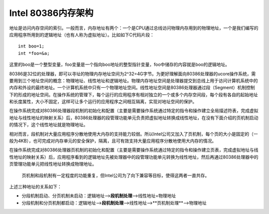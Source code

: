 Intel 80386内存架构
===================

地址是访问内存空间的索引。一般而言，内存地址有两个：一个是CPU通过总线访问物理内存用到的物理地址，一个是我们编写的应用程序所用到的逻辑地址（也有人称为虚拟地址）。比如如下C代码片段：

::

   int boo=1;
   int *foo=&a;

这里的boo是一个整型变量，foo变量是一个指向boo地址的整型指针变量，foo中储存的内容就是boo的逻辑地址。

80386是32位的处理器，即可以寻址的物理内存地址空间为2^32=4G字节。为更好理解面向80386处理器的ucore操作系统，需要用到三个地址空间的概念：物理地址、线性地址和逻辑地址。物理内存地址空间是处理器提交到总线上用于访问计算机系统中的内存和外设的最终地址。一个计算机系统中只有一个物理地址空间。线性地址空间是80386处理器通过段（Segment）机制控制下的形成的地址空间。在操作系统的管理下，每个运行的应用程序有相对独立的一个或多个内存空间段，每个段有各自的起始地址和长度属性，大小不固定，这样可让多个运行的应用程序之间相互隔离，实现对地址空间的保护。

在操作系统完成对80386处理器段机制的初始化和配置（主要是需要操作系统通过特定的指令和操作建立全局描述符表，完成虚拟地址与线性地址的映射关系）后，80386处理器的段管理功能单元负责把虚拟地址转换成线性地址，在没有下面介绍的页机制启动的情况下，这个线性地址就是物理地址。

相对而言，段机制对大量应用程序分散地使用大内存的支持能力较弱。所以Intel公司又加入了页机制，每个页的大小是固定的（一般为4KB），也可完成对内存单元的安全保护，隔离，且可有效支持大量应用程序分散地使用大内存的情况。

在操作系统完成对80386处理器页机制的初始化和配置（主要是需要操作系统通过特定的指令和操作建立页表，完成虚拟地址与线性地址的映射关系）后，应用程序看到的逻辑地址先被处理器中的段管理功能单元转换为线性地址，然后再通过80386处理器中的页管理功能单元把线性地址转换成物理地址。

   页机制和段机制有一定程度的功能重复，但Intel公司为了向下兼容等目标，使得这两者一直共存。

上述三种地址的关系如下：

-  分段机制启动、分页机制未启动：逻辑地址—>\ **段机制处理**—>线性地址=物理地址

-  分段机制和分页机制都启动：逻辑地址—>\ **段机制处理**—>线性地址—>**页机制处理**—>物理地址
